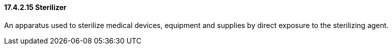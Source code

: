 ==== 17.4.2.15 Sterilizer

An apparatus used to sterilize medical devices, equipment and supplies by direct exposure to the sterilizing agent.

